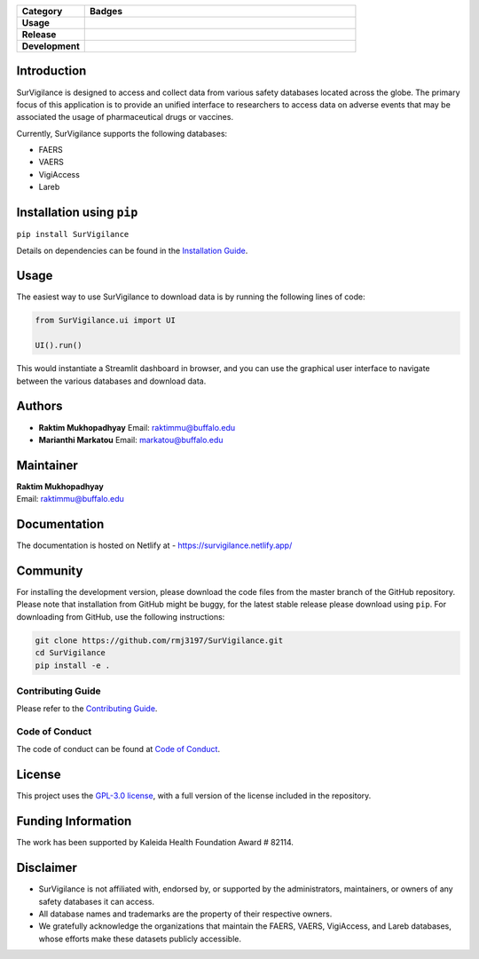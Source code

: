 .. raw:: html

    <h1><img src="https://github.com/rmj3197/SurVigilance/blob/master/docs/source/_static/survigilance_sticker.png?raw=true" align="right" height="200" alt="SurVigilance" />SurVigilance </h1>

.. list-table::
   :header-rows: 1
   :widths: 20 80

   * - **Category**
     - **Badges**
   * - **Usage**
     - |License: GPL v3| |Downloads|
   * - **Release**
     - |PyPI - Version| |Build and upload to PyPI| |Netlify Documentation Status|
   * - **Development**
     - |codecov| |CodeFactor| |Ruff|


Introduction
------------

SurVigilance is designed to access and collect data from various safety
databases located across the globe. The primary focus of this
application is to provide an unified interface to researchers to access
data on adverse events that may be associated the usage of
pharmaceutical drugs or vaccines.

Currently, SurVigilance supports the following databases: 

- FAERS 
- VAERS
- VigiAccess
- Lareb

Installation using ``pip``
--------------------------

``pip install SurVigilance``

Details on dependencies can be found in the `Installation
Guide <https://survigilance.netlify.app/getting_started/installation.html>`__.

Usage
-----

The easiest way to use SurVigilance to download data is by running the
following lines of code:

.. code:: py

   from SurVigilance.ui import UI

   UI().run()

This would instantiate a Streamlit dashboard in browser, and you can use
the graphical user interface to navigate between the various databases
and download data.

Authors
-------

-  **Raktim Mukhopadhyay** Email: raktimmu@buffalo.edu

-  **Marianthi Markatou** Email: markatou@buffalo.edu

Maintainer
----------

| **Raktim Mukhopadhyay**
| Email: raktimmu@buffalo.edu

Documentation
-------------

The documentation is hosted on Netlify at -
https://survigilance.netlify.app/

Community
---------

For installing the development version, please download the code files
from the master branch of the GitHub repository. Please note that
installation from GitHub might be buggy, for the latest stable release
please download using ``pip``. For downloading from GitHub, use the
following instructions:

.. code:: bash

   git clone https://github.com/rmj3197/SurVigilance.git
   cd SurVigilance
   pip install -e .

Contributing Guide
~~~~~~~~~~~~~~~~~~

Please refer to the `Contributing
Guide <https://survigilance.netlify.app/development/CONTRIBUTING.html>`__.

Code of Conduct
~~~~~~~~~~~~~~~

The code of conduct can be found at `Code of
Conduct <https://survigilance.netlify.app/development/CODE_OF_CONDUCT.html>`__.

License
-------

This project uses the `GPL-3.0
license <https://github.com/rmj3197/SurVigilance/blob/main/LICENSE>`__,
with a full version of the license included in the repository.

Funding Information
-------------------

The work has been supported by Kaleida Health Foundation Award # 82114.

Disclaimer
----------

-  SurVigilance is not affiliated with, endorsed by, or supported by the
   administrators, maintainers, or owners of any safety databases it can
   access.
-  All database names and trademarks are the property of their
   respective owners.
-  We gratefully acknowledge the organizations that maintain the FAERS,
   VAERS, VigiAccess, and Lareb databases, whose efforts make these
   datasets publicly accessible.

.. |License: GPL v3| image:: https://img.shields.io/badge/License-GPLv3-blue.svg
   :target: https://github.com/rmj3197/SurVigilance/blob/master/LICENSE
.. |Downloads| image:: https://static.pepy.tech/badge/SurVigilance
   :target: https://pepy.tech/project/SurVigilance
.. |PyPI - Version| image:: https://img.shields.io/pypi/v/SurVigilance
.. |Build and upload to PyPI| image:: https://github.com/rmj3197/SurVigilance/actions/workflows/publish.yml/badge.svg
   :target: https://github.com/rmj3197/SurVigilance/actions/workflows/publish.yml
.. |Netlify Documentation Status| image:: https://api.netlify.com/api/v1/badges/e358958d-8ae8-4f45-9dbe-52849e2e71bc/deploy-status
   :target: https://app.netlify.com/projects/survigilance/deploys
.. |codecov| image:: https://codecov.io/gh/rmj3197/SurVigilance/graph/badge.svg?token=8Q6S051RSC
   :target: https://codecov.io/gh/rmj3197/SurVigilance
.. |CodeFactor| image:: https://www.codefactor.io/repository/github/rmj3197/survigilance/badge
   :target: https://www.codefactor.io/repository/github/rmj3197/survigilance
.. |Ruff| image:: https://github.com/rmj3197/SurVigilance/actions/workflows/ruff.yml/badge.svg
   :target: https://github.com/rmj3197/SurVigilance/actions/workflows/ruff.yml
